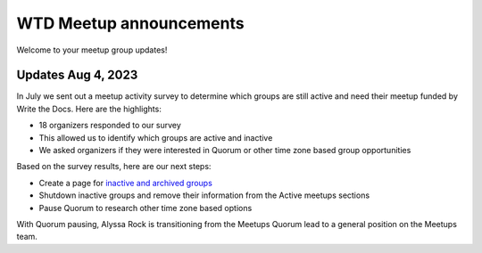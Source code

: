 WTD Meetup announcements
========================

Welcome to your meetup group updates!

Updates Aug 4, 2023
-------------------

In July we sent out a meetup activity survey to determine which groups are still active and need 
their meetup funded by Write the Docs. Here are the highlights:

* 18 organizers responded to our survey
* This allowed us to identify which groups are active and inactive
* We asked organizers if they were interested in Quorum or other time zone based group opportunities

Based on the survey results, here are our next steps:

* Create a page for `inactive and archived groups <../inactive>`_
* Shutdown inactive groups and remove their information from the Active meetups sections
* Pause Quorum to research other time zone based options

With Quorum pausing, Alyssa Rock is transitioning from the Meetups Quorum lead to a general position
on the Meetups team.
